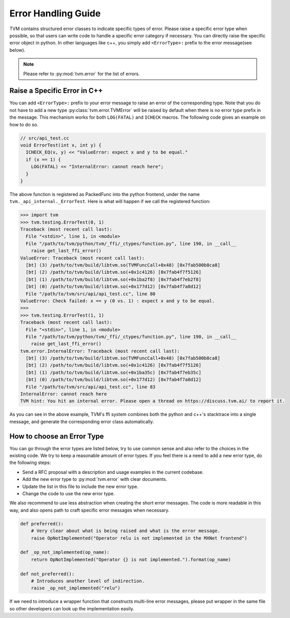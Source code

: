 ..  Licensed to the Apache Software Foundation (ASF) under one
    or more contributor license agreements.  See the NOTICE file
    distributed with this work for additional information
    regarding copyright ownership.  The ASF licenses this file
    to you under the Apache License, Version 2.0 (the
    "License"); you may not use this file except in compliance
    with the License.  You may obtain a copy of the License at

..    http://www.apache.org/licenses/LICENSE-2.0

..  Unless required by applicable law or agreed to in writing,
    software distributed under the License is distributed on an
    "AS IS" BASIS, WITHOUT WARRANTIES OR CONDITIONS OF ANY
    KIND, either express or implied.  See the License for the
    specific language governing permissions and limitations
    under the License.

.. _error-handling-guide:

Error Handling Guide
====================
TVM contains structured error classes to indicate specific types of error.
Please raise a specific error type when possible, so that users can write code
to handle a specific error category if necessary.  You can directly raise the
specific error object in python.  In other languages like c++, you simply add
``<ErrorType>:`` prefix to the error message(see below).

.. note::

   Please refer to :py:mod:`tvm.error` for the list of errors.

Raise a Specific Error in C++
-----------------------------
You can add ``<ErrorType>:`` prefix to your error message to raise an error of
the corresponding type.  Note that you do not have to add a new type
:py:class:`tvm.error.TVMError` will be raised by default when there is no error
type prefix in the message.  This mechanism works for both ``LOG(FATAL)`` and
``ICHECK`` macros.  The following code gives an example on how to do so.

.. code:: c

  // src/api_test.cc
  void ErrorTest(int x, int y) {
    ICHECK_EQ(x, y) << "ValueError: expect x and y to be equal."
    if (x == 1) {
      LOG(FATAL) << "InternalError: cannot reach here";
    }
  }

The above function is registered as PackedFunc into the python frontend, under
the name ``tvm._api_internal._ErrorTest``.  Here is what will happen if we call
the registered function:

.. code::

  >>> import tvm
  >>> tvm.testing.ErrorTest(0, 1)
  Traceback (most recent call last):
    File "<stdin>", line 1, in <module>
    File "/path/to/tvm/python/tvm/_ffi/_ctypes/function.py", line 190, in __call__
      raise get_last_ffi_error()
  ValueError: Traceback (most recent call last):
    [bt] (3) /path/to/tvm/build/libtvm.so(TVMFuncCall+0x48) [0x7fab500b8ca8]
    [bt] (2) /path/to/tvm/build/libtvm.so(+0x1c4126) [0x7fab4f7f5126]
    [bt] (1) /path/to/tvm/build/libtvm.so(+0x1ba2f8) [0x7fab4f7eb2f8]
    [bt] (0) /path/to/tvm/build/libtvm.so(+0x177d12) [0x7fab4f7a8d12]
    File "/path/to/tvm/src/api/api_test.cc", line 80
  ValueError: Check failed: x == y (0 vs. 1) : expect x and y to be equal.
  >>>
  >>> tvm.testing.ErrorTest(1, 1)
  Traceback (most recent call last):
    File "<stdin>", line 1, in <module>
    File "/path/to/tvm/python/tvm/_ffi/_ctypes/function.py", line 190, in __call__
      raise get_last_ffi_error()
  tvm.error.InternalError: Traceback (most recent call last):
    [bt] (3) /path/to/tvm/build/libtvm.so(TVMFuncCall+0x48) [0x7fab500b8ca8]
    [bt] (2) /path/to/tvm/build/libtvm.so(+0x1c4126) [0x7fab4f7f5126]
    [bt] (1) /path/to/tvm/build/libtvm.so(+0x1ba35c) [0x7fab4f7eb35c]
    [bt] (0) /path/to/tvm/build/libtvm.so(+0x177d12) [0x7fab4f7a8d12]
    File "/path/to/tvm/src/api/api_test.cc", line 83
  InternalError: cannot reach here
  TVM hint: You hit an internal error. Please open a thread on https://discuss.tvm.ai/ to report it.

As you can see in the above example, TVM's ffi system combines
both the python and c++'s stacktrace into a single message, and generate the
corresponding error class automatically.


How to choose an Error Type
---------------------------
You can go through the error types are listed below, try to use common sense
and also refer to the choices in the existing code.  We try to keep a
reasonable amount of error types.  If you feel there is a need to add a new
error type, do the following steps:

- Send a RFC proposal with a description and usage examples in the current
  codebase.
- Add the new error type to :py:mod:`tvm.error` with clear documents.
- Update the list in this file to include the new error type.
- Change the code to use the new error type.

We also recommend to use less abstraction when creating the short error
messages.  The code is more readable in this way, and also opens path to craft
specific error messages when necessary.

.. code:: python

   def preferred():
       # Very clear about what is being raised and what is the error message.
       raise OpNotImplemented("Operator relu is not implemented in the MXNet frontend")

   def _op_not_implemented(op_name):
       return OpNotImplemented("Operator {} is not implemented.").format(op_name)

   def not_preferred():
       # Introduces another level of indirection.
       raise _op_not_implemented("relu")

If we need to introduce a wrapper function that constructs multi-line error
messages, please put wrapper in the same file so other developers can look up
the implementation easily.
